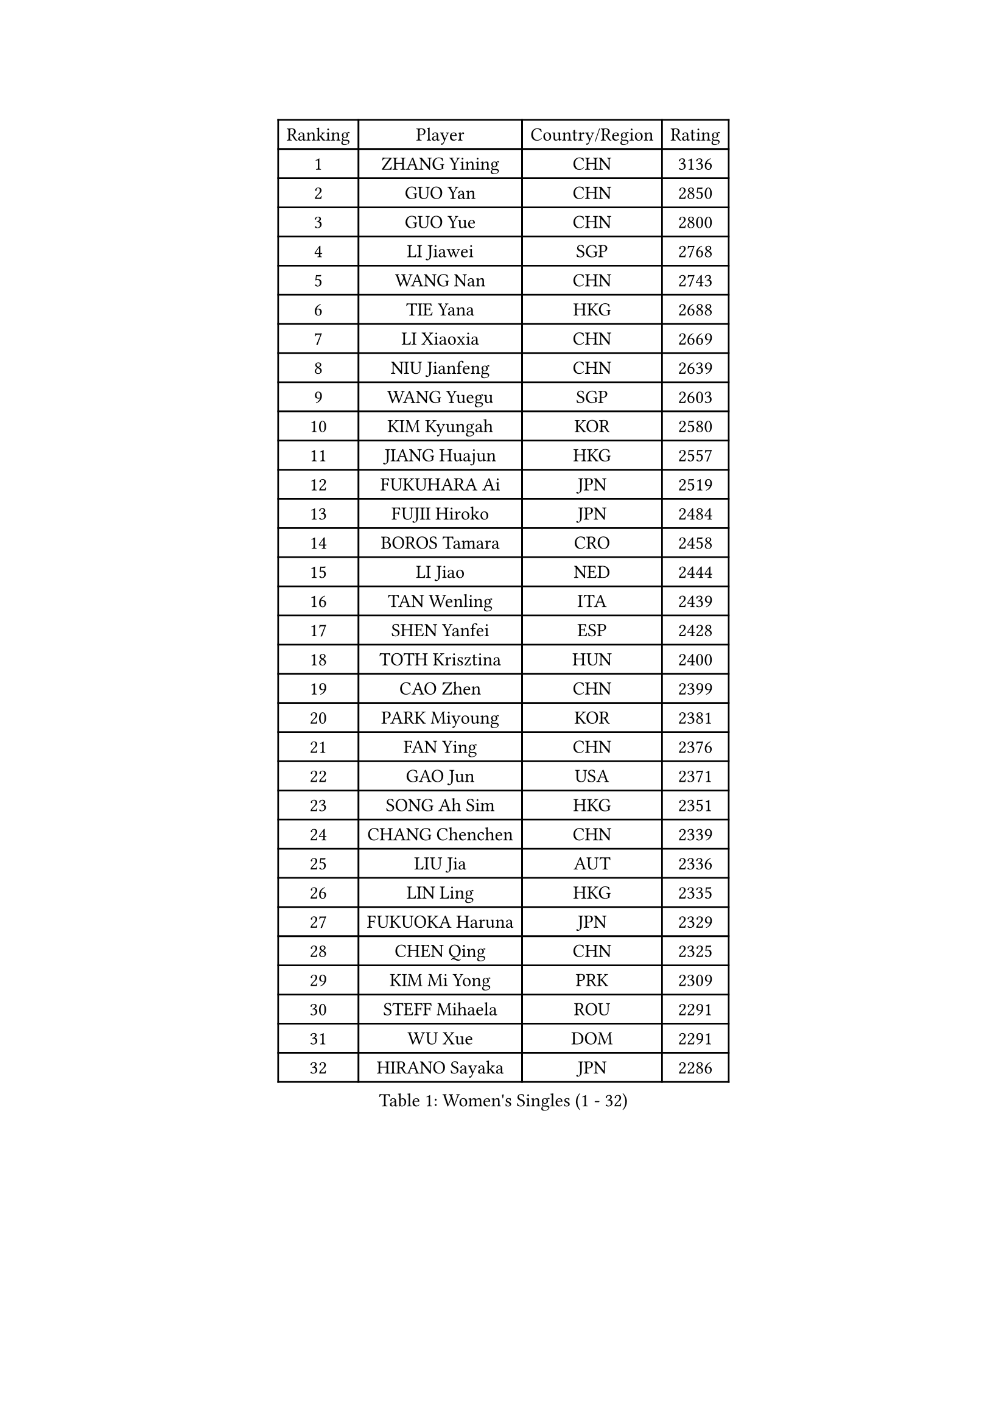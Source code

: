 
#set text(font: ("Courier New", "NSimSun"))
#figure(
  caption: "Women's Singles (1 - 32)",
    table(
      columns: 4,
      [Ranking], [Player], [Country/Region], [Rating],
      [1], [ZHANG Yining], [CHN], [3136],
      [2], [GUO Yan], [CHN], [2850],
      [3], [GUO Yue], [CHN], [2800],
      [4], [LI Jiawei], [SGP], [2768],
      [5], [WANG Nan], [CHN], [2743],
      [6], [TIE Yana], [HKG], [2688],
      [7], [LI Xiaoxia], [CHN], [2669],
      [8], [NIU Jianfeng], [CHN], [2639],
      [9], [WANG Yuegu], [SGP], [2603],
      [10], [KIM Kyungah], [KOR], [2580],
      [11], [JIANG Huajun], [HKG], [2557],
      [12], [FUKUHARA Ai], [JPN], [2519],
      [13], [FUJII Hiroko], [JPN], [2484],
      [14], [BOROS Tamara], [CRO], [2458],
      [15], [LI Jiao], [NED], [2444],
      [16], [TAN Wenling], [ITA], [2439],
      [17], [SHEN Yanfei], [ESP], [2428],
      [18], [TOTH Krisztina], [HUN], [2400],
      [19], [CAO Zhen], [CHN], [2399],
      [20], [PARK Miyoung], [KOR], [2381],
      [21], [FAN Ying], [CHN], [2376],
      [22], [GAO Jun], [USA], [2371],
      [23], [SONG Ah Sim], [HKG], [2351],
      [24], [CHANG Chenchen], [CHN], [2339],
      [25], [LIU Jia], [AUT], [2336],
      [26], [LIN Ling], [HKG], [2335],
      [27], [FUKUOKA Haruna], [JPN], [2329],
      [28], [CHEN Qing], [CHN], [2325],
      [29], [KIM Mi Yong], [PRK], [2309],
      [30], [STEFF Mihaela], [ROU], [2291],
      [31], [WU Xue], [DOM], [2291],
      [32], [HIRANO Sayaka], [JPN], [2286],
    )
  )#pagebreak()

#set text(font: ("Courier New", "NSimSun"))
#figure(
  caption: "Women's Singles (33 - 64)",
    table(
      columns: 4,
      [Ranking], [Player], [Country/Region], [Rating],
      [33], [ODOROVA Eva], [SVK], [2275],
      [34], [WU Jiaduo], [GER], [2266],
      [35], [KRAMER Tanja], [GER], [2259],
      [36], [JEON Hyekyung], [KOR], [2245],
      [37], [STEFANOVA Nikoleta], [ITA], [2241],
      [38], [KANAZAWA Saki], [JPN], [2228],
      [39], [KWAK Bangbang], [KOR], [2217],
      [40], [SUN Beibei], [SGP], [2214],
      [41], [MOON Hyunjung], [KOR], [2211],
      [42], [UMEMURA Aya], [JPN], [2210],
      [43], [PENG Luyang], [CHN], [2206],
      [44], [LEE Eunhee], [KOR], [2205],
      [45], [#text(gray, "KIM Bokrae")], [KOR], [2194],
      [46], [GANINA Svetlana], [RUS], [2194],
      [47], [#text(gray, "LEE Eunsil")], [KOR], [2192],
      [48], [PAVLOVICH Viktoria], [BLR], [2187],
      [49], [LAU Sui Fei], [HKG], [2181],
      [50], [KOMWONG Nanthana], [THA], [2180],
      [51], [HIURA Reiko], [JPN], [2177],
      [52], [LI Nan], [CHN], [2173],
      [53], [KOTIKHINA Irina], [RUS], [2166],
      [54], [STRUSE Nicole], [GER], [2148],
      [55], [XIAN Yifang], [FRA], [2142],
      [56], [FUJINUMA Ai], [JPN], [2127],
      [57], [#text(gray, "RYOM Won Ok")], [PRK], [2124],
      [58], [ZHANG Rui], [HKG], [2113],
      [59], [PAOVIC Sandra], [CRO], [2113],
      [60], [LI Xue], [FRA], [2113],
      [61], [#text(gray, "XU Yan")], [SGP], [2103],
      [62], [LI Qiangbing], [AUT], [2103],
      [63], [WANG Chen], [CHN], [2101],
      [64], [ROBERTSON Laura], [GER], [2100],
    )
  )#pagebreak()

#set text(font: ("Courier New", "NSimSun"))
#figure(
  caption: "Women's Singles (65 - 96)",
    table(
      columns: 4,
      [Ranking], [Player], [Country/Region], [Rating],
      [65], [ZAMFIR Adriana], [ROU], [2095],
      [66], [#text(gray, "ZHANG Xueling")], [SGP], [2088],
      [67], [STRBIKOVA Renata], [CZE], [2086],
      [68], [SCHALL Elke], [GER], [2085],
      [69], [TASEI Mikie], [JPN], [2083],
      [70], [PASKAUSKIENE Ruta], [LTU], [2077],
      [71], [LIU Shiwen], [CHN], [2072],
      [72], [BOLLMEIER Nadine], [GER], [2070],
      [73], [DING Ning], [CHN], [2070],
      [74], [KONISHI An], [JPN], [2069],
      [75], [PAVLOVICH Veronika], [BLR], [2066],
      [76], [BILENKO Tetyana], [UKR], [2060],
      [77], [TAN Paey Fern], [SGP], [2049],
      [78], [MUANGSUK Anisara], [THA], [2037],
      [79], [POTA Georgina], [HUN], [2032],
      [80], [LAY Jian Fang], [AUS], [2025],
      [81], [IVANCAN Irene], [GER], [2024],
      [82], [SCHOPP Jie], [GER], [2024],
      [83], [GRUNDISCH Carole], [FRA], [2018],
      [84], [LI Qian], [POL], [2018],
      [85], [LU Yun-Feng], [TPE], [2013],
      [86], [#text(gray, "BADESCU Otilia")], [ROU], [1996],
      [87], [KRAVCHENKO Marina], [ISR], [1995],
      [88], [#text(gray, "FAZEKAS Maria")], [HUN], [1982],
      [89], [POHAR Martina], [SLO], [1979],
      [90], [MONTEIRO DODEAN Daniela], [ROU], [1977],
      [91], [MIROU Maria], [GRE], [1976],
      [92], [YU Mengyu], [SGP], [1975],
      [93], [JEE Minhyung], [AUS], [1975],
      [94], [MOLNAR Cornelia], [CRO], [1975],
      [95], [EKHOLM Matilda], [SWE], [1970],
      [96], [WANG Yu], [ITA], [1965],
    )
  )#pagebreak()

#set text(font: ("Courier New", "NSimSun"))
#figure(
  caption: "Women's Singles (97 - 128)",
    table(
      columns: 4,
      [Ranking], [Player], [Country/Region], [Rating],
      [97], [KIM Kyungha], [KOR], [1964],
      [98], [SHIM Serom], [KOR], [1959],
      [99], [XU Jie], [POL], [1952],
      [100], [LOVAS Petra], [HUN], [1951],
      [101], [GATINSKA Katalina], [BUL], [1949],
      [102], [LI Chunli], [NZL], [1949],
      [103], [YOON Sunae], [KOR], [1947],
      [104], [PALINA Irina], [RUS], [1939],
      [105], [RAMIREZ Sara], [ESP], [1938],
      [106], [KOSTROMINA Tatyana], [BLR], [1933],
      [107], [FEHER Gabriela], [SRB], [1933],
      [108], [MOLNAR Zita], [HUN], [1924],
      [109], [GONCALVES Paula Susana], [POR], [1921],
      [110], [#text(gray, "GOBEL Jessica")], [GER], [1918],
      [111], [TERUI Moemi], [JPN], [1912],
      [112], [SAMARA Elizabeta], [ROU], [1910],
      [113], [#text(gray, "BATORFI Csilla")], [HUN], [1905],
      [114], [MOCROUSOV Elena], [MDA], [1903],
      [115], [DVORAK Galia], [ESP], [1901],
      [116], [ZHU Fang], [ESP], [1901],
      [117], [PHAI PANG Laurie], [FRA], [1898],
      [118], [LANG Kristin], [GER], [1897],
      [119], [ISHIGAKI Yuka], [JPN], [1891],
      [120], [#text(gray, "DOBESOVA Jana")], [CZE], [1889],
      [121], [KIM Jong], [PRK], [1889],
      [122], [LI Bin], [HUN], [1886],
      [123], [HUANG Yi-Hua], [TPE], [1886],
      [124], [#text(gray, "ELLO Vivien")], [HUN], [1884],
      [125], [BARTHEL Zhenqi], [GER], [1882],
      [126], [MEDINA Iizzwa], [HON], [1880],
      [127], [#text(gray, "KISHIDA Satoko")], [JPN], [1873],
      [128], [#text(gray, "WIGOW Susanna")], [SWE], [1872],
    )
  )